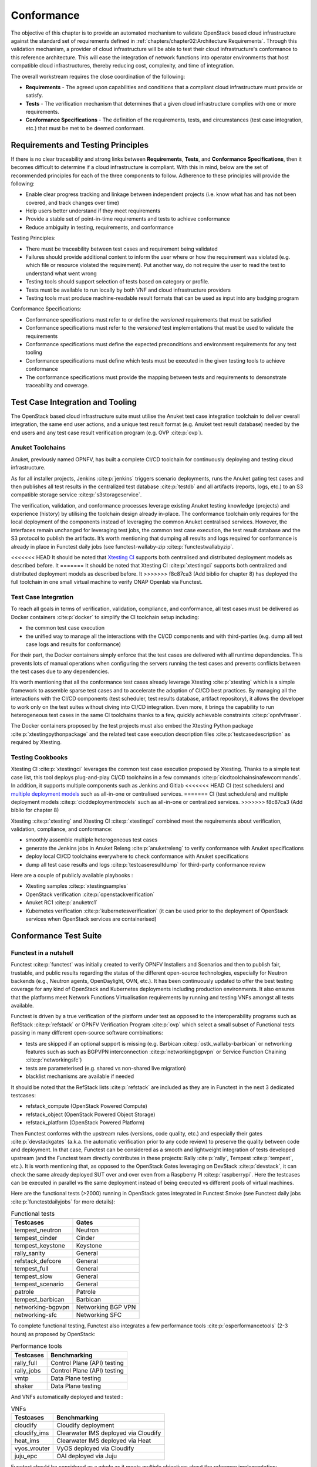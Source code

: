 Conformance
===========

The objective of this chapter is to provide an automated mechanism
to validate OpenStack based cloud infrastructure
against the standard set of requirements defined in
:ref:`chapters/chapter02:Architecture Requirements`. Through this validation
mechanism, a provider of cloud infrastructure will be able to test their
cloud infrastructure's conformance to this reference architecture. This will
ease the integration of network functions into operator environments that host
compatible cloud infrastructures, thereby reducing cost, complexity, and time
of integration.

The overall workstream requires the close coordination of the following:

-  **Requirements** - The agreed upon capabilities and conditions that a
   compliant cloud infrastructure must provide or satisfy.
-  **Tests** - The verification mechanism that determines that a given
   cloud infrastructure complies with one or more requirements.
-  **Conformance Specifications** - The definition of the requirements,
   tests, and circumstances (test case integration, etc.) that must be
   met to be deemed conformant.

Requirements and Testing Principles
-----------------------------------

If there is no clear traceability and strong links between **Requirements**,
**Tests**, and **Conformance Specifications**, then it becomes difficult to
determine if a cloud infrastructure is compliant. With this in mind, below are
the set of recommended principles for each of the three components to follow.
Adherence to these principles will provide the following:

-  Enable clear progress tracking and linkage between independent
   projects (i.e. know what has and has not been covered, and track
   changes over time)
-  Help users better understand if they meet requirements
-  Provide a stable set of point-in-time requirements and tests to
   achieve conformance
-  Reduce ambiguity in testing, requirements, and conformance

Testing Principles:

- There must be traceability between test cases and requirement being
  validated
- Failures should provide additional content to inform the user where
  or how the requirement was violated (e.g. which file or resource
  violated the requirement). Put another way, do not require the user to
  read the test to understand what went wrong
- Testing tools should support selection of tests based on category or
  profile.
- Tests must be available to run locally by both VNF and cloud
  infrastructure providers
- Testing tools must produce machine-readable result formats that can
  be used as input into any badging program

Conformance Specifications:

-  Conformance specifications must refer to or define the *versioned*
   requirements that must be satisfied
-  Conformance specifications must refer to the *versioned* test
   implementations that must be used to validate the requirements
-  Conformance specifications must define the expected preconditions and
   environment requirements for any test tooling
-  Conformance specifications must define which tests must be executed
   in the given testing tools to achieve conformance
-  The conformance specifications must provide the mapping between tests
   and requirements to demonstrate traceability and coverage.

Test Case Integration and Tooling
---------------------------------

The OpenStack based cloud infrastructure suite must utilise the Anuket test
case integration toolchain to deliver overall integration, the same end user
actions, and a unique test result format (e.g. Anuket test result
database) needed by the end users and any test case result verification
program (e.g. OVP :cite:p:`ovp`).

Anuket Toolchains
~~~~~~~~~~~~~~~~~

Anuket, previously named OPNFV, has built a complete CI/CD toolchain for
continuously deploying and testing cloud infrastructure.

As for all installer projects,
Jenkins :cite:p:`jenkins` triggers scenario
deployments, runs the Anuket gating test cases and then publishes all
test results in the centralized test
database :cite:p:`testdb`
and all artifacts (reports, logs, etc.) to an S3 compatible storage
service :cite:p:`s3storageservice`.

The verification, validation, and conformance processes leverage
existing Anuket testing knowledge (projects) and experience (history) by
utilising the toolchain design already in-place. The conformance
toolchain only requires for the local deployment of the components instead of
leveraging the common Anuket centralised services. However, the
interfaces remain unchanged for leveraging test jobs, the common test
case execution, the test result database and the S3 protocol to publish
the artifacts. It’s worth mentioning that dumping all results and logs
required for conformance is already in place in Functest daily jobs (see
functest-wallaby-zip :cite:p:`functestwallabyzip`.

<<<<<<< HEAD
It should be noted that `Xtesting
CI <https://galaxy.ansible.com/collivier/xtesting>`__ supports both
centralised and distributed deployment models as described before. It
=======
It should be noted that Xtesting CI :cite:p:`xtestingci` supports both
centralized and distributed deployment models as described before. It
>>>>>>> f8c87ca3 (Add biblio for chapter 8)
has deployed the full toolchain in one small virtual machine to verify
ONAP Openlab via Functest.

Test Case Integration
~~~~~~~~~~~~~~~~~~~~~

To reach all goals in terms of verification, validation, compliance, and
conformance, all test cases must be delivered as Docker containers
:cite:p:`docker` to simplify the CI toolchain
setup including:

-  the common test case execution
-  the unified way to manage all the interactions with the CI/CD
   components and with third-parties (e.g. dump all test case logs and
   results for conformance)

For their part, the Docker containers simply enforce that the test cases
are delivered with all runtime dependencies. This prevents lots of
manual operations when configuring the servers running the test cases
and prevents conflicts between the test cases due to any dependencies.

It’s worth mentioning that all the conformance test cases
already leverage Xtesting :cite:p:`xtesting`
which is a simple framework to assemble sparse test cases and to accelerate the
adoption of CI/CD best practices. By managing all the interactions with
the CI/CD components (test scheduler, test results database, artifact
repository), it allows the developer to work only on the test suites
without diving into CI/CD integration. Even more, it brings the
capability to run heterogeneous test cases in the same CI toolchains
thanks to a few, quickly achievable constraints :cite:p:`opnfvfraser`.

The Docker containers proposed by the test projects must also embed the
Xtesting Python package :cite:p:`xtestingpythonpackage` and the
related test case execution description files
:cite:p:`testcasedescription` as required by Xtesting.

Testing Cookbooks
~~~~~~~~~~~~~~~~~

Xtesting CI :cite:p:`xtestingci`
leverages the common test case execution proposed by Xtesting. Thanks to
a simple test case list, this tool deploys plug-and-play CI/CD
toolchains in a few commands :cite:p:`cicdtoolchainsinafewcommands`.
In addition, it supports multiple components such as Jenkins and Gitlab
<<<<<<< HEAD
CI (test schedulers) and `multiple deployment
models <https://lists.opnfv.org/g/opnfv-tsc/message/5702>`__ such as
all-in-one or centralised services.
=======
CI (test schedulers) and multiple deployment models
:cite:p:`cicddeploymentmodels` such as all-in-one or centralized services.
>>>>>>> f8c87ca3 (Add biblio for chapter 8)

Xtesting :cite:p:`xtesting` and Xtesting CI :cite:p:`xtestingci` combined meet
the requirements about verification, validation, compliance, and
conformance:

-  smoothly assemble multiple heterogeneous test cases
-  generate the Jenkins jobs in Anuket Releng :cite:p:`anuketreleng`
   to verify conformance with Anuket specifications
-  deploy local CI/CD toolchains everywhere to check conformance with
   Anuket specifications
-  dump all test case results and logs :cite:p:`testcaseresultdump` for
   third-party conformance review

Here are a couple of publicly available playbooks :

-  Xtesting samples :cite:p:`xtestingsamples`
-  OpenStack verification :cite:p:`openstackverification`
-  Anuket RC1 :cite:p:`anuketrc1`
-  Kubernetes verification :cite:p:`kubernetesverification`
   (it can be used prior to the deployment of OpenStack services when
   OpenStack services are containerised)

Conformance Test Suite
----------------------

Functest in a nutshell
~~~~~~~~~~~~~~~~~~~~~~

Functest :cite:p:`functest` was
initially created to verify OPNFV Installers and Scenarios and then to
publish fair, trustable, and public results regarding the status of the
different open-source technologies, especially for Neutron backends
(e.g., Neutron agents, OpenDaylight, OVN, etc.). It has been continuously
updated to offer the best testing coverage for any kind of OpenStack and
Kubernetes deployments including production environments. It also
ensures that the platforms meet Network Functions Virtualisation
requirements by running and testing VNFs amongst all tests available.

Functest is driven by a true verification of the platform under test as
opposed to the interoperability programs such as
RefStack :cite:p:`refstack` or OPNFV Verification
Program :cite:p:`ovp` which select a small
subset of Functional tests passing in many different open-source software
combinations:

-  tests are skipped if an optional support is missing (e.g.
   Barbican :cite:p:`ostk_wallaby-barbican` or
   networking features such as such as BGPVPN interconnection
   :cite:p:`networkingbgpvpn` or
   Service Function Chaining :cite:p:`networkingsfc`)
-  tests are parameterised (e.g. shared vs non-shared live migration)
-  blacklist mechanisms are available if needed

It should be noted that the RefStack
lists :cite:p:`refstack` are included as
they are in Functest in the next 3 dedicated testcases:

-  refstack_compute (OpenStack Powered Compute)
-  refstack_object (OpenStack Powered Object Storage)
-  refstack_platform (OpenStack Powered Platform)

Then Functest conforms with the upstream rules (versions, code quality,
etc.) and especially their gates :cite:p:`devstackgates`
(a.k.a. the automatic verification prior to any code review) to preserve
the quality between code and deployment. In that case, Functest can be
considered as a smooth and lightweight integration of tests developed
upstream (and the Functest team directly contributes in these projects:
Rally :cite:p:`rally`, Tempest :cite:p:`tempest`, etc.). It is worth
mentioning that, as opposed to the OpenStack Gates leveraging on
DevStack :cite:p:`devstack`, it can check
the same already deployed SUT over and over even from a Raspberry
PI :cite:p:`raspberrypi`. Here the testcases can be executed
in parallel vs the same deployment instead of being executed vs
different pools of virtual machines.

Here are the functional tests (>2000) running in OpenStack gates
integrated in Functest Smoke (see Functest daily jobs
:cite:p:`functestdailyjobs` for more details):

.. table:: Functional tests
   :widths: auto

   ================= ==================
   Testcases         Gates
   ================= ==================
   tempest_neutron   Neutron
   tempest_cinder    Cinder
   tempest_keystone  Keystone
   rally_sanity      General
   refstack_defcore  General
   tempest_full      General
   tempest_slow      General
   tempest_scenario  General
   patrole           Patrole
   tempest_barbican  Barbican
   networking-bgpvpn Networking BGP VPN
   networking-sfc    Networking SFC
   ================= ==================

To complete functional testing, Functest also integrates a few
performance tools :cite:p:`osperformancetools`
(2-3 hours) as proposed by OpenStack:

.. table:: Performance tools
   :widths: auto

   ========== ===========================
   Testcases  Benchmarking
   ========== ===========================
   rally_full Control Plane (API) testing
   rally_jobs Control Plane (API) testing
   vmtp       Data Plane testing
   shaker     Data Plane testing
   ========== ===========================

And VNFs automatically deployed and tested :

.. table:: VNFs
   :widths: auto

   ============ ====================================
   Testcases    Benchmarking
   ============ ====================================
   cloudify     Cloudify deployment
   cloudify_ims Clearwater IMS deployed via Cloudify
   heat_ims     Clearwater IMS deployed via Heat
   vyos_vrouter VyOS deployed via Cloudify
   juju_epc     OAI deployed via Juju
   ============ ====================================

Functest should be considered as a whole as it meets multiple objectives
about the reference implementation:

-  verify all APIs (services, advances, features, etc.) exposed by the
   reference implementation
-  compare the reference implementation and local deployments from a
   functional standpoint and from OpenStack control plane and dataplane
   capabilities

Additional links:

-  Homepage :cite:p:`functest`
-  Run Alpine Functest containers (Wallaby)
   :cite:p:`runalpinefunctestcontainers`
-  Deploy your own Functest CI/CD toolchains :cite:p:`cicdtoolchainsinafewcommands`
-  Functest gates :cite:p:`functestgates`

Test Case traceability
~~~~~~~~~~~~~~~~~~~~~~

Interfaces & APIs
^^^^^^^^^^^^^^^^^

The OpenStack Gates :cite:p:`devstackgates`
verify all changes proposed mostly by running thousands of Tempest tests
completed by Rally scenarios in a few cases. Skipping tests is allowed
in all OpenStack Gates and only failures rate the review -1 because of
the multiple capabilities and backends selected in the different Gate
jobs. The classical Functest
containers :cite:p:`runalpinefunctestcontainers`
conform to this model which also fits the heterogeneous user
deployments.

From an OpenStack based cloud infrastructure conformance state point,
the capabilities are well described in
:ref:`chapters/chapter05:interfaces and apis` which allows tuning the test
configurations and the test lists to avoid
skipping any test. It results that all tests covering optional
capabilities and all upstream skipped tests due to known bugs are not
executed. All remaining tests must be executed and must pass
successfully.

New Functest containers :cite:p:`newfunctestcnttcontainers` have
been proposed for Anuket Compliance which simply override the default
test configurations and the default test lists. Any optional capability
or services (e.g. Barbican) can be still verified by the classical
Functest containers.

The next subsections detail the Tempest tests which must not be
executed from a compliance state point. The remaining tests have to pass
successfully. They cover all together the API testing requirements as
asked by :ref:`chapters/chapter05:interfaces and apis`

The following software versions are considered here to verify OpenStack
Wallaby:

.. list-table:: Software versions
   :widths: 60 40
   :header-rows: 1

   * - Software
     - Version
   * - Functest
     - wallaby
   * - Cinder Tempest plugin
     - 1.4.0
   * - Keystone Tempest plugin
     - 0.7.0
   * - Heat Tempest plugin
     - 1.2.0
   * - Neutron Tempest plugin
     - 1.4.0
   * - Rally OpenStack
     - 2.2.1.dev11
   * - Tempest
     - 27.0.0

Identity - Keystone API testing
'''''''''''''''''''''''''''''''

Keystone API is covered in the OpenStack Gates via
Tempest :cite:p:`tempest` and
keystone-tempest-plugin :cite:p:`keystonetempestplugin`
as integrated in Functest Smoke CNTT :cite:p:`functestsmokecntt`.

According to :ref:`chapters/chapter05:interfaces and apis`
the following test names must not be executed:

.. list-table:: Keystone API testing
   :widths: 60 40
   :header-rows: 1

   * - Test rejection regular expressions
     - Reasons
   * - .*api.identity.v3.test_oauth1_tokens
     - oauth1
   * - .*scenario.test_federated_authentication
     - federation
   * - .*identity.admin.v2
     - API v2
   * - .*identity.v2
     - API v2
   * - .*identity.v3.test_access_rules
     - access_rules
   * - .*identity.v3.test_application_credentials.\\

       ApplicationCredentialsV3Test.\\

       test_create_application_credential_access_rules
     - access_rules

Keystone API is also covered by
Rally :cite:p:`rally`.

Here are the mainline tasks integrated in Functest Smoke
CNTT :cite:p:`functestsmokecntt`:

-  Authenticate.keystone
-  KeystoneBasic.add_and_remove_user_role
-  KeystoneBasic.create_add_and_list_user_roles
-  KeystoneBasic.create_and_list_tenants
-  KeystoneBasic.create_and_delete_role
-  KeystoneBasic.create_and_delete_service
-  KeystoneBasic.get_entities
-  KeystoneBasic.create_update_and_delete_tenant
-  KeystoneBasic.create_user
-  KeystoneBasic.create_tenant
-  KeystoneBasic.create_and_list_users
-  KeystoneBasic.create_tenant_with_users

Image - Glance API testing
''''''''''''''''''''''''''

Glance API is covered in the OpenStack Gates via
:cite:p:`rally` as integrated in
Functest Smoke CNTT :cite:p:`functestsmokecntt`.

According to :ref:`chapters/chapter05:interfaces and apis`
the following test names must not be executed:

.. list-table:: Glance API testing
   :widths: 60 40
   :header-rows: 1

   * - Test rejection regular expressions
     - Reasons
   * - .*image.v1
     - API v1
   * - .*image.v2.admin.test_images.ImportCopyImagesTest
     - import_image
   * - .*image.v2.test_images_negative.ImagesNegativeTest.\\

       test_create_image_reserved_property
     - os_glance_reserved
   * - .*image.v2.test_images_negative.ImagesNegativeTest.\\

       test_update_image_reserved_property
     - os_glance_reserved
   * - .*image.v2.test_images_negative.ImportImagesNegativeTest.\\

       test_image_web_download_import_with_bad_url
     - web-downloadimport
   * - .*image.v2.test_images.ImportImagesTest
     - import_image
   * - .*image.v2.test_images.MultiStoresImportImages
     - import_image

Glance API is also covered by
Rally :cite:p:`rally`.

Here are the mainline tasks integrated in Functest Smoke
CNTT :cite:p:`functestsmokecntt`:

-  Authenticate.validate_glance
-  GlanceImages.create_and_delete_image
-  GlanceImages.create_and_list_image
-  GlanceImages.list_images
-  GlanceImages.create_image_and_boot_instances

Block Storage - Cinder API testing
''''''''''''''''''''''''''''''''''

Cinder API is covered in the OpenStack Gates via
Tempest :cite:p:`tempest` and
cinder-tempest-plugin :cite:p:`cindertempestplugin`
as integrated in Functest Smoke
CNTT :cite:p:`functestsmokecntt`.

According to :ref:`chapters/chapter05:interfaces and apis`
the following test names must not be executed:

.. list-table:: Cinder API testing
   :widths: 60 40
   :header-rows: 1

   * - Test rejection regular expressions
     - Reasons
   * - .*test_incremental_backup
     - Functest review 68881 :cite:p:`review68881`
   * - .*test_consistencygroups
     - consistency_group
   * - .*test_backup_crossproject_admin_negative
     - Functest review 71011 :cite:p:`review71011`
   * - .*test_backup_crossproject_user_negative
     - Functest review 71011 :cite:p:`review71011`
   * - .*test_volume_encrypted.TestEncryptedCinderVolumes
     - attach_encrypted_volume
   * - .*test_encrypted_volumes_extend
     - extend_attached_encrypted_volume
   * - .*test_group_snapshots.GroupSnapshotsV319Test.\\

       test_reset_group_snapshot_status
     - OpenStack bug 1770179 :cite:p:`bug1770179`
   * - .*test_multi_backend
     - multi-backend
   * - .*test_volume_retype.VolumeRetypeWithMigrationTest
     - multi-backend
   * - .*test_volume_delete_cascade.VolumesDeleteCascade.\\

       test_volume_from_snapshot_cascade_delete
     - OpenStack bug 1677525 :cite:p:`bug1677525`
   * - .*test_volumes_backup.VolumesBackupsTest.\\

       test_volume_backup_create_get_detailed_list_restore_delete
     - ceph
   * - .*test_volumes_extend.VolumesExtendAttachedTest.\\

       test_extend_attached_volume
     - extend_attached_volume
   * - .*tempest.scenario.test_volume_migrate_attached
     - multi-backend

Cinder API is also covered by
Rally :cite:p:`rally`.

Here are the mainline tasks integrated in Functest Smoke
CNTT :cite:p:`functestsmokecntt`:

-  Authenticate.validate_cinder
-  CinderVolumes.create_and_delete_snapshot
-  CinderVolumes.create_and_delete_volume
-  CinderVolumes.create_and_extend_volume
-  CinderVolumes.create_from_volume_and_delete_volume
-  CinderQos.create_and_list_qos
-  CinderQos.create_and_set_qos
-  CinderVolumeTypes.create_and_list_volume_types
-  CinderVolumeTypes.create_volume_type_and_encryption_type
-  Quotas.cinder_update_and_delete
-  Quotas.cinder_update

Object Storage - Swift API testing
''''''''''''''''''''''''''''''''''

Swift API is covered in the OpenStack Gates via
Tempest :cite:p:`tempest` as integrated in
Functest Smoke CNTT :cite:p:`functestsmokecntt`.

According to :ref:`chapters/chapter05:interfaces and apis`
the following test names must not be executed:

.. list-table:: Swift API testing
   :widths: 60 40
   :header-rows: 1

   * - Test rejection regular expressions
     - Reasons
   * - .*test_container_sync.ContainerSyncTest.\\

       test_container_synchronization
     - OpenStack bug 1317133 :cite:p:`bug1317133`
   * - .*test_container_sync_middleware.ContainerSyncMiddlewareTest.\\

       test_container_synchronization
     - container_sync
   * - .*test_object_services.ObjectTest.\\

       test_create_object_with_transfer_encoding
     - OpenStack bug 1905432 :cite:p:`bug1905432`

Swift API is also covered by
Rally :cite:p:`rally`.

Here are the mainline tasks integrated in Functest Smoke
CNTT :cite:p:`functestsmokecntt`:

-  SwiftObjects.create_container_and_object_then_list_objects
-  SwiftObjects.list_objects_in_containers
-  SwiftObjects.create_container_and_object_then_download_object
-  SwiftObjects.create_container_and_object_then_delete_all
-  SwiftObjects.list_and_download_objects_in_containers

Networking - Neutron API testing
''''''''''''''''''''''''''''''''

Neutron API is covered in the OpenStack Gates via
Tempest :cite:p:`tempest` and
neutron-tempest-plugin :cite:p:`neutrontempestplugin`
as integrated in Functest Smoke
CNTT :cite:p:`functestsmokecntt`.

According to :ref:`chapters/chapter05:interfaces and apis`
the following test names must not be executed:

.. list-table:: Neutron API testing
   :widths: 60 40
   :header-rows: 1

   * - Test rejection regular expressions
     - Reasons
   * - .*admin.test_agent_availability_zone
     - DHCP agent and L3 agent
   * - .*admin.test_dhcp_agent_scheduler
     - dhcp_agent_scheduler
   * - .*admin.test_l3_agent_scheduler
     - l3_agent_scheduler
   * - .*admin.test_logging
     - logging
   * - .*admin.test_logging_negative
     - logging
   * - .*admin.test_network_segment_range
     - network-segment-range
   * - .*admin.test_ports.PortTestCasesAdmin.\\

       test_regenerate_mac_address
     - port-mac-address-regenerate
   * - .*admin.test_ports.PortTestCasesResourceRequest
     - port-resource-request
   * - .*admin.test_routers_dvr
     - dvr
   * - .*admin.test_routers_flavors
     - l3-flavors
   * - .*admin.test_routers_ha
     - l3-ha
   * - .*test_floating_ips.FloatingIPPoolTestJSON
     - floatingip-pools
   * - .*test_floating_ips.FloatingIPTestJSON.\\

       test_create_update_floatingip_port_details
     - fip-port-details
   * - .*test_metering_extensions
     - metering
   * - .*test_metering_negative
     - metering
   * - .*test_networks.NetworksSearchCriteriaTest.\\

       test_list_validation_filters
     - filter-validation
   * - .*test_networks.NetworksTestAdmin.\\

       test_create_tenant_network_vxlan
     - vxlan
   * - .*test_networks.NetworksTestJSON.\\

       test_create_update_network_dns_domain
     - dns-integration
   * - .*test_port_forwardings
     - floating-ip-port-forwarding
   * - .*test_port_forwarding_negative
     - floating-ip-port-forwarding
   * - .*test_ports.PortsTaggingOnCreation
     - tag-ports-during-bulk-creation
   * - .*test_ports.PortsTestJSON.\\

       test_create_port_with_propagate_uplink_status
     - uplink-status-propagation
   * - .*test_ports.PortsTestJSON.\\

       test_create_port_without_propagate_uplink_status
     - uplink-status-propagation
   * - .*test_ports.PortsTestJSON.\\

       test_create_update_port_with_dns_domain
     - dns-domain-ports
   * - .*test_ports.PortsTestJSON.\\

       test_create_update_port_with_dns_name
     - dns-integration
   * - .*test_ports.PortsTestJSON.\\

       test_create_update_port_with_no_dns_name
     - dns-integration
   * - .*test_revisions.TestRevisions.\\

       test_update_dns_domain_bumps_revision
     - dns-integration
   * - .*test_revisions.TestRevisions.\\

       test_update_router_extra_attributes\_\\

       bumps_revision
     - l3-ha
   * - .*test_router_interface_fip
     - router-interface-fip
   * - .*test_routers.DvrRoutersTest
     - dvr
   * - .*test_routers.HaRoutersTest
     - l3-ha
   * - .*test_routers.RoutersIpV6Test.\\

       test_extra_routes_atomic
     - extraroute-atomic
   * - .*test_routers.RoutersTest.\\

       test_extra_routes_atomic
     - extraroute-atomic
   * - .*test_routers_negative.DvrRoutersNegativeTest
     - dvr
   * - .*test_routers_negative.\\

       DvrRoutersNegativeTestExtended
     - dvr
   * - .*test_routers_negative.HaRoutersNegativeTest
     - l3-ha
   * - .*test_security_groups.RbacSharedSecurityGroupTest
     - rbac-security-groups
   * - .*test_subnetpool_prefix_ops
     - subnetpool-prefix-ops
   * - .*test_subnetpools.RbacSubnetPoolTest
     - rbac-subnetpool
   * - .*test_subnetpools_negative.SubnetPoolsNegativeTestJSON.\\

       test_tenant_create_subnetpool_associate_shared_address_scope
     - rbac-subnetpool
   * - .*test_subnetpools.SubnetPoolsSearchCriteriaTest.\\

       test_list_validation_filters
     - filter-validation
   * - .*test_subnets.SubnetsSearchCriteriaTest.\\

       test_list_validation_filters
     - filter-validation
   * - .*test_timestamp.TestTimeStamp.\\

       test_segment_with_timestamp
     - standard-attr-segment
   * - .*test_trunk.TrunkTestInheritJSONBase.\\

       test_add_subport
     - OpenStack bug 1863707 :cite:p:`bug1863707`
   * - .*test_trunk.TrunkTestMtusJSON
     - vxlan
   * - .*test_trunk_negative.TrunkTestJSON.\\

       test_create_subport_invalid_inherit_network\_\\

       segmentation_type
     - vxlan
   * - .*test_trunk_negative.TrunkTestMtusJSON
     - vxlan
   * - .*test_qos.QosMinimumBandwidthRuleTestJSON
     - Functest review 69105 :cite:p:`review69105`
   * - .*network.test_tags
     - tag-ext
   * - .*test_routers.RoutersIpV6Test.\\

       test_create_router_set_gateway_with_fixed_ip
     - OpenStack bug 1863707 :cite:p:`bug1676207`
   * - .*test_routers.RoutersTest.\\

       test_create_router_set_gateway_with_fixed_ip
     - OpenStack bug 1863707 :cite:p:`bug1676207`
   * - .*test_network_basic_ops.\\

       TestNetworkBasicOps.test_router_rescheduling
     - l3_agent_scheduler
   * - .*test_network_advanced_server_ops.\\

       TestNetworkAdvancedServerOps.\\

       test_server_connectivity_cold_migration_revert
     - OpenStack bug 1836595 :cite:p:`bug1836595`

Neutron API is also covered by
Rally :cite:p:`rally`.

Here are the mainline tasks integrated in Functest Smoke
CNTT :cite:p:`functestsmokecntt`:

-  Authenticate.validate_neutron
-  NeutronNetworks.create_and_delete_networks
-  NeutronNetworks.create_and_delete_ports
-  NeutronNetworks.create_and_delete_routers
-  NeutronNetworks.create_and_delete_subnets
-  NeutronNetworks.create_and_list_networks
-  NeutronNetworks.create_and_list_ports
-  NeutronNetworks.create_and_list_routers
-  NeutronNetworks.create_and_list_subnets
-  NeutronSecurityGroup.create_and_delete_security_groups
-  NeutronSecurityGroup.create_and_delete_security_group_rule
-  NeutronNetworks.set_and_clear_router_gateway
-  Quotas.neutron_update

Compute - Nova API testing
''''''''''''''''''''''''''

Nova API is covered in the OpenStack Gates via
Tempest :cite:p:`tempest` as integrated in
Functest Smoke CNTT :cite:p:`functestsmokecntt`.

According to :ref:`chapters/chapter05:interfaces and apis`
the following test names must not be executed:

.. list-table:: Nova API testing
   :widths: 60 40
   :header-rows: 1

   * - Test rejection regular expressions
     - Reasons
   * - .*admin.test_agents
     - xenapi_apis
   * - .*test_fixed_ips
     - neutron
   * - .*test_fixed_ips_negative
     - neutron
   * - .*test_auto_allocate_network
     - shared networks
   * - .*test_flavors_microversions.FlavorsV255TestJSON
     - max_microversion: 2.53
   * - .*test_flavors_microversions.FlavorsV261TestJSON
     - max_microversion: 2.53
   * - .*test_floating_ips_bulk
     - nova-network
   * - .*test_live_migration.\\

       LiveAutoBlockMigrationV225Test.test_iscsi_volume
     - block live migration
   * - .*test_live_migration.\\

       LiveAutoBlockMigrationV225Test.\\

       test_live_block_migration
     - block live migration
   * - .*test_live_migration.\\

       LiveAutoBlockMigrationV225Test.\\

       test_live_block_migration_paused
     - block live migration
   * - .*test_live_migration.\\

       LiveAutoBlockMigrationV225Test.\\

       test_volume_backed_live_migration
     - volume-backed live migration
   * - .*test_live_migration.LiveMigrationTest.\\

       test_iscsi_volume
     - block live migration
   * - .*test_live_migration.LiveMigrationTest.\\

       test_live_block_migration
     - block live migration
   * - .*test_live_migration.LiveMigrationTest.\\

       test_live_block_migration_paused
     - block live migration
   * - .*test_live_migration.LiveMigrationTest.\\

       test_volume_backed_live_migration
     - volume-backed live migration
   * - .*test_live_migration.\\

       LiveMigrationRemoteConsolesV26Test
     - serial_console
   * - .*test_quotas.QuotasAdminTestV257
     - max_microversion: 2.53
   * - .*test_servers.ServersAdminTestJSON.\\

       test_reset_network_inject_network_info
     - xenapi_apis
   * - .*certificates.test_certificates
     - cert
   * - .*test_quotas_negative.\\

       QuotasSecurityGroupAdminNegativeTest
     - OpenStack bug 1186354 :cite:p:`bug1186354`
   * - .*test_novnc
     - vnc_console
   * - .*test_server_personality
     - personality
   * - .*test_servers.ServerShowV263Test.\\

       test_show_update_rebuild_list_server
     - certified_image_ref
   * - .*test_servers_microversions.ServerShowV254Test
     - max_microversion: 2.53
   * - .*test_servers_microversions.ServerShowV257Test
     - max_microversion: 2.53
   * - .*test_servers_negative.ServersNegativeTestJSON.\\

       test_personality_file_contents_not_encoded
     - personality
   * - .*test_server_actions.ServerActionsTestJSON.\\

       test_change_server_password
     - change_password
   * - .*test_server_actions.ServerActionsTestJSON.\\

       test_get_vnc_console
     - vnc_console
   * - .*test_server_actions.ServerActionsTestJSON.\\

       test_reboot_server_soft
     - OpenStack bug 1014647 :cite:p:`bug1014647`
   * - .*test_server_rescue.\\

       ServerBootFromVolumeStableRescueTest
     - stable_rescue
   * - .*test_server_rescue.ServerStableDeviceRescueTest
     - stable_rescue
   * - .*test_security_group_default_rules
     - OpenStack bug 1311500 :cite:p:`bug1311500`
   * - .*test_security_groups_negative.\\

        SecurityGroupsNegativeTestJSON.\\

        test_security_group_create_with_duplicate_name
     - neutron
   * - .*test_security_groups_negative.\\

       SecurityGroupsNegativeTestJSON.\\

       test_security_group_create_with\_\\

       invalid_group_description
     - OpenStack bug 1161411 :cite:p:`bug1161411`
   * - .*test_security_groups_negative.\\

       SecurityGroupsNegativeTestJSON.\\

       test_security_group_create_with_invalid_group_name
     - OpenStack bug 1161411 :cite:p:`bug1161411`
   * - .*test_security_groups_negative.\\

       SecurityGroupsNegativeTestJSON.\\

       test_update_security_group_with_invalid_sg_description
     - neutron
   * - .*test_security_groups_negative.\\

       SecurityGroupsNegativeTestJSON.\\

       test_update_security_group_with_invalid_sg_description
     - neutron
   * - .*test_security_groups_negative.\\

       SecurityGroupsNegativeTestJSON.\\

       test_update_security_group_with_invalid_sg_id
     - neutron
   * - .*test_security_groups_negative.\\

       SecurityGroupsNegativeTestJSON.\\

       test_update_security_group_with_invalid_sg_name
     - neutron
   * - .*test_server_metadata.ServerMetadataTestJSON
     -  xenapi_apis
   * - .*test_server_metadata_negative.\\


       ServerMetadataNegativeTestJSON.\\

       test_delete_metadata_non_existent_server
     - xenapi_apis
   * - .*test_server_metadata_negative.\\

       ServerMetadataNegativeTestJSON.\\

       test_metadata_items_limit
     - xenapi_apis
   * - .*test_server_metadata_negative.\\

       ServerMetadataNegativeTestJSON.\\

       test_set_metadata_invalid_key
     - xenapi_apis
   * - .*test_server_metadata_negative.\\

       ServerMetadataNegativeTestJSON.\\

       test_set_metadata_non_existent_server
     - xenapi_apis

   * - .*test_server_metadata_negative.\\

       ServerMetadataNegativeTestJSON.\\

       test_set_server_metadata_blank_key
     - xenapi_apis
   * - .*test_server_metadata_negative.\\

       ServerMetadataNegativeTestJSON.\\

       test_set_server_metadata_missing_metadata
     - xenapi_apis

   * - .*test_server_metadata_negative.\\

       ServerMetadataNegativeTestJSON.\\

       test_update_metadata_non_existent_server
     - xenapi_apis
   * - .*test_server_metadata_negative.\\

       ServerMetadataNegativeTestJSON.\\

       test_update_metadata_with_blank_key
     - xenapi_apis
   * - .*test_list_server_filters.\\

       ListServerFiltersTestJSON.\\

       test_list_servers_filtered_by_ip_regex
     - OpenStack bug 1540645 :cite:p:`bug1540645`
   * - .*servers.test_virtual_interfaces
     - nova-network
   * - .*compute.test_virtual_interfaces_negative
     - nova-network
   * - .*compute.test_networks
     - nova-network
   * - .*test_attach_volume.AttachVolumeMultiAttach
     - volume_multiattach
   * - .*test_volume_boot_pattern.\\

       TestVolumeBootPattern.\\

       test_boot_server_from_encrypted_volume_luks
     - attach_encrypted_volume
   * - .*test_volume_swap
     - swap_volume
   * - .*test_encrypted_cinder_volumes
     - attach_encrypted_volume
   * - .*test_minbw_allocation_placement
     - microversion
   * - .\*test_volumes_negative.\\

       UpdateMultiattachVolumeNegativeTest.\\

       test_multiattach_rw_volume_update_failure
     - volume_multiattach
   * - .*test_shelve_instance.TestShelveInstance.\\

       test_cold_migrate_unshelved_instance
     - shelve_migrate

Nova API is also covered by
Rally :cite:p:`rally`.

Here are the mainline tasks integrated in Functest Smoke
CNTT :cite:p:`functestsmokecntt`:

-  Authenticate.validate_nova
-  NovaServers.boot_and_live_migrate_server
-  NovaServers.boot_server_attach_created_volume_and_live_migrate
-  NovaServers.boot_server_from_volume_and_live_migrate
-  NovaKeypair.boot_and_delete_server_with_keypair
-  NovaServers.boot_server_from_volume_and_delete
-  NovaServers.pause_and_unpause_server
-  NovaServers.boot_and_migrate_server
-  NovaServers.boot_server_and_list_interfaces
-  NovaServers.boot_server_associate_and_dissociate_floating_ip
-  NovaServerGroups.create_and_delete_server_group
-  Quotas.nova_update

Orchestration - Heat API testing
''''''''''''''''''''''''''''''''

Heat API is covered in the OpenStack Gates via
heat-tempest-plugin :cite:p:`heattempestplugin`
as integrated in Functest Smoke
CNTT :cite:p:`functestsmokecntt`.

According to :ref:`chapters/chapter05:interfaces and apis`
the following test names must not be executed:

.. list-table:: Heat API testing
   :widths: 60 40
   :header-rows: 1

   * - Test rejection regular expressions
     - Reasons
   * - .*functional.test_lbaasv2
     - lbaasv2
   * - .*functional.test_encryption_vol_type
     - OpenStack story :cite:p:`story2007804`
   * - .*RemoteStackTest.\\

       test_stack_create_with_cloud_credential
     - Functest review 69926 :cite:p:`review69926`
   * - .*scenario.test_aodh_alarm
     - aodh
   * - .*tests.scenario.test_autoscaling_lb
     - lbaas
   * - .*scenario.test_autoscaling_lbv2
     - lbaasv2
   * - .*scenario.test_server_software_config
     - Functest review 69926 :cite:p:`review69926`
   * - .*test_volumes.\\

       VolumeBackupRestoreIntegrationTest
     - Functest review 69926 :cite:p:`review69931`
   * - .*scenario.test_octavia_lbaas
     - octavia
   * - .*scenario.test_server_cfn_init
     - Functest review 70004 :cite:p:`review70004`

Heat API is also covered by
Rally :cite:p:`rally`.

Here are the mainline tasks integrated in Functest Smoke
CNTT :cite:p:`functestsmokecntt`:

-  Authenticate.validate_heat
-  HeatStacks.create_update_delete_stack
-  HeatStacks.create_check_delete_stack
-  HeatStacks.create_suspend_resume_delete_stack
-  HeatStacks.list_stacks_and_resources

Dashboard
^^^^^^^^^

Horizon is covered in the OpenStack Gates via
tempest-horizon :cite:p:`tempesthorizon` as
integrated in Functest
Healthcheck :cite:p:`functesthealthcheck`.

OpenStack API benchmarking
^^^^^^^^^^^^^^^^^^^^^^^^^^

Rally :cite:p:`rally` is tool and framework
that allows to perform OpenStack API benchmarking.

Here are the Rally-based test cases proposed by Functest Benchmarking
CNTT :cite:p:`functestbenchmarkingcntt`:

-  rally_full :cite:p:`rallyfullcntt`:
   Functest scenarios iterating 10 times the mainline Rally scenarios
-  rally_jobs :cite:p:`rallyjobscntt`:
   Neutron scenarios executed in the OpenStack gates

The default SLA proposed in Functest Benchmarking
CNTT :cite:p:`functestbenchmarkingcntt`
is a maximum failure rate of 0%.

Identity - Keystone API benchmarking
''''''''''''''''''''''''''''''''''''

Functest rally_full_cntt :cite:p:`rallyfullcntt`:

.. table:: Keystone API benchmarking
   :widths: auto

   ============================================== ==========
   Scenarios                                      Iterations
   ============================================== ==========
   Authenticate.keystone                          10
   KeystoneBasic.add_and_remove_user_role         10
   KeystoneBasic.create_add_and_list_user_roles   10
   KeystoneBasic.create_and_list_tenants          10
   KeystoneBasic.create_and_delete_role           10
   KeystoneBasic.create_and_delete_service        10
   KeystoneBasic.get_entities                     10
   KeystoneBasic.create_update_and_delete_tenant  10
   KeystoneBasic.create_user                      10
   KeystoneBasic.create_tenant                    10
   KeystoneBasic.create_and_list_users            10
   KeystoneBasic.create_tenant_with_users         10
   ============================================== ==========

Image - Glance API benchmarking
'''''''''''''''''''''''''''''''

Functest rally_full_cntt :cite:p:`rallyfullcntt`:

.. table:: Glance API benchmarking
   :widths: auto

   ============================================ ==========
   Scenarios                                    Iterations
   ============================================ ==========
   Authenticate.validate_glance                 10
   GlanceImages.create_and_delete_image         10
   GlanceImages.create_and_list_image           10
   GlanceImages.list_images                     10
   GlanceImages.create_image_and_boot_instances 10
   GlanceImages.create_and_deactivate_image     10
   GlanceImages.create_and_download_image       10
   GlanceImages.create_and_get_image            10
   GlanceImages.create_and_update_image         10
   ============================================ ==========

Block Storage - Cinder API benchmarking
'''''''''''''''''''''''''''''''''''''''

Functest rally_full_cntt :cite:p:`rallyfullcntt`:

.. table:: Cinder API benchmarking
   :widths: auto

   ============================================================= ==========
   Scenarios                                                     Iterations
   ============================================================= ==========
   Authenticate.validate_glance                                  10
   CinderVolumes.create_and_attach_volume                        10
   CinderVolumes.create_and_list_snapshots                       10
   CinderVolumes.create_and_list_volume                          10
   CinderVolumes.create_and_upload_volume_to_image               10
   CinderVolumes.create_nested_snapshots_and_attach_volume       10
   CinderVolumes.create_snapshot_and_attach_volume               10
   CinderVolumes.create_volume                                   10
   CinderVolumes.list_volumes                                    10
   CinderVolumes.create_and_delete_snapshot                      10
   CinderVolumes.create_and_delete_volume                        10
   CinderVolumes.create_and_extend_volume                        10
   CinderVolumes.create_from_volume_and_delete_volume            10
   CinderQos.create_and_get_qos                                  10
   CinderQos.create_and_list_qos                                 10
   CinderQos.create_and_set_qos                                  10
   CinderVolumeTypes.create_and_get_volume_type                  10
   CinderVolumeTypes.create_and_list_volume_types                10
   CinderVolumeTypes.create_and_update_volume_type               10
   CinderVolumeTypes.create_volume_type_and_encryption_type      10
   CinderVolumeTypes.create_volume_type_add_and_list_type_access 10
   Quotas.cinder_update_and_delete                               10
   Quotas.cinder_update                                          10
   ============================================================= ==========

Object Storage - Swift API benchmarking
'''''''''''''''''''''''''''''''''''''''

Functest rally_full_cntt :cite:p:`rallyfullcntt`:

.. table:: Swift API benchmarking
   :widths: auto

   ============================================================= ==========
   Scenarios                                                     Iterations
   ============================================================= ==========
   SwiftObjects.create_container_and_object_then_list_objects    10
   SwiftObjects.list_objects_in_containers                       10
   SwiftObjects.create_container_and_object_then_download_object 10
   SwiftObjects.create_container_and_object_then_delete_all      10
   SwiftObjects.list_and_download_objects_in_containers          10
   ============================================================= ==========

Networking - Neutron API benchmarking
'''''''''''''''''''''''''''''''''''''

Functest rally_full_cntt :cite:p:`rallyfullcntt`:

.. table:: Neutron API benchmarking
   :widths: auto

   ========================================================== ==========
   Scenarios                                                  Iterations
   ========================================================== ==========
   Authenticate.validate_neutron                              10
   NeutronNetworks.create_and_update_networks                 10
   NeutronNetworks.create_and_update_ports                    10
   NeutronNetworks.create_and_update_routers                  10
   NeutronNetworks.create_and_update_subnets                  10
   NeutronNetworks.create_and_delete_networks                 10
   NeutronNetworks.create_and_delete_ports                    10
   NeutronNetworks.create_and_delete_routers                  10
   NeutronNetworks.create_and_delete_subnets                  10
   NeutronNetworks.create_and_list_networks                   10
   NeutronNetworks.create_and_list_ports                      10
   NeutronNetworks.create_and_list_routers                    10
   NeutronNetworks.create_and_list_subnets                    10
   NeutronSecurityGroup.create_and_delete_security_groups     10
   NeutronSecurityGroup.create_and_delete_security_group_rule 10
   NeutronSecurityGroup.create_and_list_security_group_rules  10
   NeutronSecurityGroup.create_and_show_security_group        10
   NeutronNetworks.set_and_clear_router_gateway               10
   NeutronNetworks.create_and_show_ports                      10
   NeutronNetworks.create_and_show_routers                    10
   NeutronNetworks.create_and_show_subnets                    10
   Quotas.neutron_update                                      10
   ========================================================== ==========

Functest rally_jobs_cntt :cite:p:`rallyjobscntt`:

.. table:: Neutron API benchmarking
   :widths: auto

   ========================================== ==========
   Scenarios                                  Iterations
   ========================================== ==========
   NeutronNetworks.create_and_delete_networks 40
   NeutronNetworks.create_and_delete_ports    40
   NeutronNetworks.create_and_delete_routers  40
   NeutronNetworks.create_and_delete_subnets  40
   NeutronNetworks.create_and_list_networks   100
   NeutronNetworks.create_and_list_ports      8
   NeutronNetworks.create_and_list_routers    40
   NeutronNetworks.create_and_list_subnets    40
   NeutronNetworks.create_and_update_networks 40
   NeutronNetworks.create_and_update_ports    40
   NeutronNetworks.create_and_update_routers  40
   NeutronNetworks.create_and_update_subnets  100
   NeutronTrunks.create_and_list_trunks       4
   Quotas.neutron_update                      40
   ========================================== ==========

Compute - Nova API benchmarking
'''''''''''''''''''''''''''''''

Functest rally_full_cntt :cite:p:`rallyfullcntt`:

.. list-table:: Nova API benchmarking
   :widths: 70 30
   :header-rows: 1

   * - Scenarios
     - Iterations
   * - Authenticate.validate_nova
     - 10
   * - NovaKeypair.create_and_delete_keypair
     - 10
   * - NovaKeypair.create_and_list_keypairs
     - 10
   * - NovaServers.boot_and_bounce_server
     - 10
   * - NovaServers.boot_and_delete_server
     - 10
   * - NovaServers.boot_and_list_server
     - 10
   * - NovaServers.boot_and_rebuild_server
     - 10
   * - NovaServers.snapshot_server
     - 10
   * - NovaServers.boot_server_from_volume
     - 10
   * - NovaServers.boot_server
     - 10
   * - NovaServers.list_servers
     - 10
   * - NovaServers.resize_server
     - 10
   * - NovaServers.boot_and_live_migrate_server
     - 10
   * - NovaServers.boot_server_attach_created_volume_and_live_migrate
     - 10
   * - NovaServers.boot_server_from_volume_and_live_migrate
     - 10
   * - NovaKeypair.boot_and_delete_server_with_keypair
     - 10
   * - NovaServers.boot_server_from_volume_and_delete
     - 10
   * - NovaServers.pause_and_unpause_server
     - 10
   * - NovaServers.boot_and_migrate_server
     - 10
   * - NovaServers.boot_server_and_list_interfaces
     - 10
   * - NovaServers.boot_and_get_console_url
     - 10
   * - NovaServers.boot_server_and_attach_interface
     - 10
   * - NovaServers.boot_server_attach_volume_and_list_attachments
     - 10
   * - NovaServers.boot_server_associate_and_dissociate_floating_ip
     - 10
   * - NovaServers.boot_and_associate_floating_ip
     - 10
   * - NovaServerGroups.create_and_delete_server_group
     - 10
   * - NovaServerGroups.create_and_get_server_group
     - 10
   * - NovaServerGroups.create_and_list_server_groups
     - 10
   * - Quotas.nova_update
     - 10

Orchestration - Heat API benchmarking
'''''''''''''''''''''''''''''''''''''

Functest rally_full_cntt :cite:p:`rallyfullcntt`:

.. table:: Heat API benchmarking
   :widths: auto

   ============================================= ==========
   Scenarios                                     Iterations
   ============================================= ==========
   Authenticate.validate_heat                    10
   HeatStacks.create_and_delete_stack            10
   HeatStacks.create_and_list_stack              10
   HeatStacks.create_update_delete_stack         10
   HeatStacks.create_check_delete_stack          10
   HeatStacks.create_suspend_resume_delete_stack 10
   HeatStacks.list_stacks_and_resources          10
   ============================================= ==========

Dataplane benchmarking
^^^^^^^^^^^^^^^^^^^^^^

Functest Benchmarking CNTT :cite:p:`functestbenchmarkingcntt`
offers two benchmarking dataplane test cases leveraging on:

-  VMTP :cite:p:`vmtp`
-  Shaker :cite:p:`shaker`

VMTP :cite:p:`vmtp` is a small python
application that will automatically perform ping connectivity, round
trip time measurement (latency) and TCP/UDP throughput measurement on
any OpenStack deployment.

`:cite:p:`shaker` wraps around
popular system network testing tools like iperf, iperf3 and netperf
(with help of flent).
:cite:p:`shaker` is able to deploy
OpenStack instances and networks in different topologies.
:cite:p:`shaker` scenario
specifies the deployment and list of tests to execute.

The SLA is the default SLA proposed in
Functest Benchmarking CNTT :cite:p:`functestbenchmarkingcntt`.

VMTP
''''

Here are the scenarios :cite:p:`vmtpscenarios`
executed by Functest :cite:p:`functestvmtp`:
- VM to VM same network fixed IP (intra-node) - VM to VM different
network fixed IP (intra-node) - VM to VM different network floating IP
(intra-node) - VM to VM same network fixed IP (inter-node) - VM to VM
different network fixed IP (inter-node) - VM to VM different network
floating IP (inter-node)

Here are all results per scenario:

.. table:: All results per scenario
   :widths: auto

   ======== ======== ===============
   protocol pkt_size results
   ======== ======== ===============
   ICMP     64       rtt_avg_ms
   ICMP     64       rtt_max_ms
   ICMP     64       rtt_min_ms
   ICMP     64       rtt_stddev
   ICMP     391      rtt_avg_ms
   ICMP     391      rtt_max_ms
   ICMP     391      rtt_min_ms
   ICMP     391      rtt_stddev
   ICMP     1500     rtt_avg_ms
   ICMP     1500     rtt_max_ms
   ICMP     1500     rtt_min_ms
   ICMP     1500     rtt_stddev
   UDP      128      loss_rate
   UDP      128      throughput_kbps
   UDP      1024     loss_rate
   UDP      1024     throughput_kbps
   UDP      8192     loss_rate
   UDP      8192     throughput_kbps
   TCP      65536    rtt_ms
   TCP      65536    throughput_kbps
   ======== ======== ===============

Shaker
''''''

Here are the scenarios :cite:p:`shakerscenarios`
executed by Shaker:

-  OpenStack L2
-  OpenStack L3 East-West
-  OpenStack L3 North-South
-  OpenStack L3 North-South Performance

Here are all samples:

.. table:: All samples
   :widths: auto

   ============== ======================
   test           samples
   ============== ======================
   Bi-directional ping_icmp (ms)
   Bi-directional tcp_download (Mbits/s)
   Bi-directional tcp_upload (Mbits/s)
   Download       ping_icmp (ms)
   Download       tcp_download (Mbits/s)
   Upload         ping_icmp (ms)
   Upload         tcp_upload (Mbits/s)
   Ping           ping_icmp (ms)
   Ping           ping_udp (ms)
   TCP            bandwidth (bit/s)
   TCP            retransmits
   UDP            packets (pps)
   ============== ======================

Open-source VNF onboarding and testing
^^^^^^^^^^^^^^^^^^^^^^^^^^^^^^^^^^^^^^

Running open-source VNFs is a key technical solution to ensure that the
platforms meet Network Functions Virtualisation requirements. Functest
VNF :cite:p:`functestvnf`
offers 5 test cases which automatically onboard and test the following 3
open-source VNFs:

-  Clearwater IMS :cite:p:`clearwaterims`
-  VyOS vRouter :cite:p:`vyosvrouter`
-  OpenAirInterface vEPC :cite:p:`oaivepc`

Here are the full list of orchestrators used for all these deployments:

-  Cloudify :cite:p:`cloudify`
-  Heat :cite:p:`ostk_wallaby_heat`
-  Juju :cite:p:`juju`

The VNF are covered by upstream tests when possible (see
clearwater-live-test :cite:p:`clearwaterlivetest`)
and by Functest VNF tests in the other cases.

Test Cases Traceability to Requirements
---------------------------------------

RM/RA-1 Requirements
~~~~~~~~~~~~~~~~~~~~

The following test cases must pass as they are for OpenStack based cloud
infrastructure Conformance:

.. table:: OpenStack based cloud infrastructure Conformance
   :widths: auto

   ======================================== ===================== ========
   container                                test case             criteria
   ======================================== ===================== ========
   opnfv/functest-healthcheck:wallaby       tempest_horizon       PASS
   opnfv/functest-smoke-cntt:wallaby        tempest_neutron_cntt  PASS
   opnfv/functest-smoke-cntt:wallaby        tempest_cinder_cntt   PASS
   opnfv/functest-smoke-cntt:wallaby        tempest_keystone_cntt PASS
   opnfv/functest-smoke-cntt:wallaby        rally_sanity_cntt     PASS
   opnfv/functest-smoke-cntt:wallaby        tempest_full_cntt     PASS
   opnfv/functest-smoke-cntt:wallaby        tempest_scenario_cntt PASS
   opnfv/functest-smoke-cntt:wallaby        tempest_slow_cntt     PASS
   opnfv/functest-benchmarking-cntt:wallaby rally_full_cntt       PASS
   opnfv/functest-benchmarking-cntt:wallaby rally_jobs_cntt       PASS
   opnfv/functest-benchmarking-cntt:wallaby vmtp                  PASS
   opnfv/functest-benchmarking-cntt:wallaby shaker                PASS
   opnfv/functest-vnf:wallaby               cloudify              PASS
   opnfv/functest-vnf:wallaby               cloudify_ims          PASS
   opnfv/functest-vnf:wallaby               heat_ims              PASS
   opnfv/functest-vnf:wallaby               vyos_vrouter          PASS
   opnfv/functest-vnf:wallaby               juju_epc              PASS
   ======================================== ===================== ========

TC Mapping to Requirements
~~~~~~~~~~~~~~~~~~~~~~~~~~

+-----------------------+----------------------------------------------------+
| test case             | requirements                                       |
+=======================+====================================================+
| tempest_horizon       | Horizon testing                                    |
+-----------------------+----------------------------------------------------+
| tempest_neutron_cntt  | Neutron API testing                                |
+-----------------------+----------------------------------------------------+
| tempest_cinder_cntt   | Cinder API testing                                 |
+-----------------------+----------------------------------------------------+
| tempest_keystone_cntt | Keystone API testing                               |
+-----------------------+----------------------------------------------------+
| rally_sanity_cntt     | Keystone, Glance, Cinder, Swift, Neutron, Nova and |
|                       | Heat API testing                                   |
+-----------------------+----------------------------------------------------+
| tempest_full_cntt     | Keystone, Glance, Cinder, Swift, Neutron and Nova  |
|                       | API testing                                        |
+-----------------------+----------------------------------------------------+
| tempest_scenario_cntt | Keystone, Glance, Cinder, Swift, Neutron and Nova  |
|                       | API testing                                        |
+-----------------------+----------------------------------------------------+
| tempest_slow_cntt     | Keystone, Glance, Cinder, Swift, Neutron and Nova  |
|                       | API testing                                        |
+-----------------------+----------------------------------------------------+
| rally_full_cntt       | Keystone, Glance, Cinder, Swift, Neutron, Nova and |
|                       | Heat API benchmarking                              |
+-----------------------+----------------------------------------------------+
| rally_jobs_cntt       | Neutron API benchmarking                           |
+-----------------------+----------------------------------------------------+
| vmtp                  | Dataplane benchmarking                             |
+-----------------------+----------------------------------------------------+
| shaker                | Dataplane benchmarking                             |
+-----------------------+----------------------------------------------------+
| cloudify              | open-source VNF onboarding and testing             |
+-----------------------+----------------------------------------------------+
| cloudify_ims          | open-source VNF onboarding and testing             |
+-----------------------+----------------------------------------------------+
| heat_ims              | open-source VNF onboarding and testing             |
+-----------------------+----------------------------------------------------+
| vyos_vrouter          | open-source VNF onboarding and testing             |
+-----------------------+----------------------------------------------------+
| juju_epc              | open-source VNF onboarding and testing             |
+-----------------------+----------------------------------------------------+

OpenStack Testing Cookbook
--------------------------

Please note the next two points depending on the GNU/Linux distributions
and the network settings:

-  SELinux: you may have to add --system-site-packages when creating the
   virtualenv (“Aborting, target uses selinux but python bindings
   (libselinux-python) aren’t installed!”)
-  Proxy: you may set your proxy in env for Ansible and in systemd for
   Docker :cite:p:`dockerproxy`

To deploy your own CI toolchain running OpenStack based cloud infrastructure
Conformance:

.. code:: bash

   virtualenv functest --system-site-packages
   . functest/bin/activate
   pip install ansible
   ansible-galaxy install collivier.xtesting
   ansible-galaxy collection install ansible.posix community.general community.grafana kubernetes.core community.docker community.postgresql
   git clone https://gerrit.opnfv.org/gerrit/functest functest-src
   (cd functest-src && git checkout -b stable/wallaby origin/stable/wallaby)
   ansible-playbook functest-src/ansible/site.cntt.yml

OpenStack API testing configuration
~~~~~~~~~~~~~~~~~~~~~~~~~~~~~~~~~~~

Here is the default Functest tree as proposed in Functest
Wallaby :cite:p:`runalpinefunctestcontainers`:

-  /home/opnfv/functest/openstack.creds
-  /home/opnfv/functest/images

Download the images and fill /home/opnfv/functest/openstack.creds as
proposed in Functest
Wallaby :cite:p:`runalpinefunctestcontainers`.

You may have to modify a few Functest env vars according to the SUT (see
env in Functest
Wallaby :cite:p:`runalpinefunctestcontainers`). Be
free to modify functest-src/ansible/host_vars/127.0.0.1 at your
convenience and then to reconfigure the toolchain:

.. code:: bash

   ansible-playbook functest-src/ansible/site.cntt.yml

Run OpenStack based cloud infrastructure Conformance
~~~~~~~~~~~~~~~~~~~~~~~~~~~~~~~~~~~~~~~~~~~~~~~~~~~~

Open http://127.0.0.1:8080/job/functest-wallaby-daily/ in a web browser,
login as admin/admin and click on “Build with Parameters” (keep the
default build_tag value).

If the System under test (SUT) is compliant, a link to the full
archive containing all test results and artifacts will be printed in
functest-wallaby-zip’s console. Be free to download it and then to send
it to any reviewer committee.

To clean your working directory:

.. code:: bash

   deactivate
   rm -rf functest-src functest
